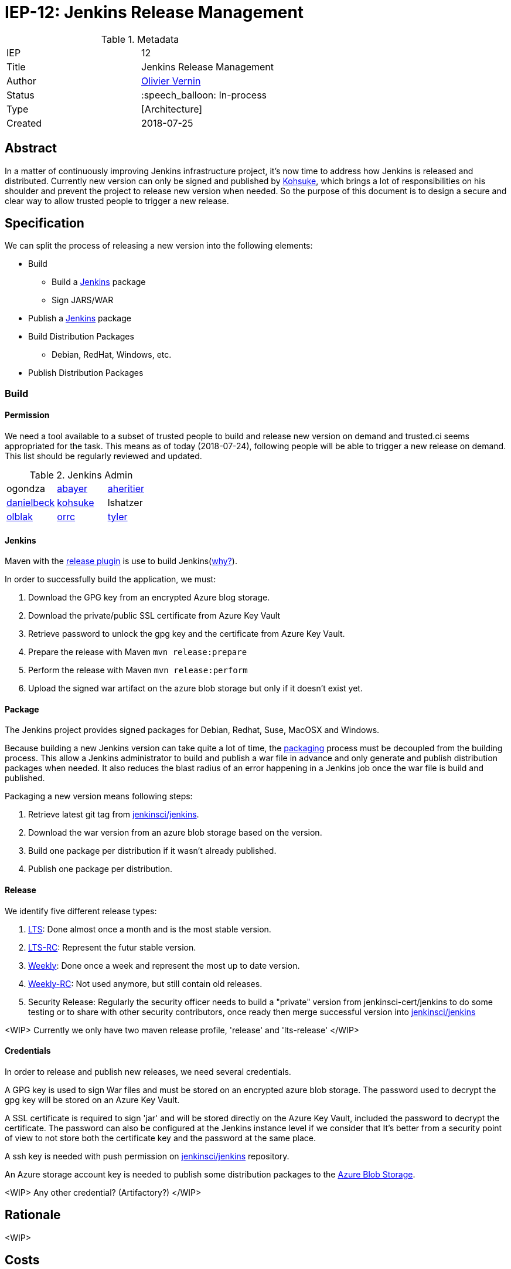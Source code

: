 ifdef::env-github[]
:tip-caption: :bulb:
:note-caption: :information_source:
:important-caption: :heavy_exclamation_mark:
:caution-caption: :fire:
:warning-caption: :warning:
endif::[]

= IEP-12: Jenkins Release Management

:toc:

.Metadata
[cols="2"]
|===
| IEP
| 12

| Title
| Jenkins Release Management

| Author
| link:https://github.com/olblak[Olivier Vernin]

| Status
| :speech_balloon: In-process

| Type
| [Architecture]

| Created
| 2018-07-25
|===


== Abstract
In a matter of continuously improving Jenkins infrastructure project, it's now time to address how Jenkins is released and distributed.
Currently new version can only be signed and published by link:https://github.com/kohsuke[Kohsuke], which brings a lot of responsibilities on his shoulder and prevent the project to release new version when needed.
So the purpose of this document is to design a secure and clear way to allow trusted people to trigger a new release.

== Specification
We can split the process of releasing a new version into the following elements:

* Build
** Build a link:https://github.com/jenkinsci/jenkins[Jenkins] package
** Sign JARS/WAR
* Publish a link:http://mirrors.jenkins.io/war-stable/latest/jenkins.war[Jenkins] package
* Build Distribution Packages
** Debian, RedHat, Windows, etc.
* Publish Distribution Packages

=== Build
==== Permission
We need a tool available to a subset of trusted people to build and release new version on demand and trusted.ci seems appropriated for the task.
This means as of today (2018-07-24), following people will be able to trigger a new release on demand. This list should be regularly reviewed and updated.

.Jenkins Admin
[cols="3*"]
|===
| ogondza 
| link:http://github.com/abayer[abayer]
| link:https://github.com/aheritier[aheritier]
| link:https://github.com/daniel-beck[danielbeck]
| link:https://github.com/kohsuke[kohsuke]
| lshatzer
| link:https://github.com/olblak[olblak]
| https://github.com/orrc[orrc]
| https://github.com/rtyler[tyler]
|===

==== Jenkins

Maven with the link:http://maven.apache.org/maven-release/maven-release-plugin/[release plugin] is use to build Jenkins(link:https://wiki.jenkins.io/pages/viewpage.action?pageId=3309681[why?]).

In order to successfully build the application, we must:

****
. Download the GPG key from an encrypted Azure blog storage.
. Download the private/public SSL certificate from Azure Key Vault
. Retrieve password to unlock the gpg key and the certificate from Azure Key Vault.
. Prepare the release with Maven ```mvn release:prepare```
. Perform the release with Maven ```mvn release:perform```
. Upload the signed war artifact on the azure blob storage but only if it doesn't exist yet.
****

==== Package

The Jenkins project provides signed packages for Debian, Redhat, Suse, MacOSX and Windows.

Because building a new Jenkins version can take quite a lot of time, the link://https://github.com/jenkinsci/packaging[packaging] process must be decoupled from the building process. 
This allow a Jenkins administrator to build and publish a war file in advance and only generate and publish distribution packages when needed.
It also reduces the blast radius of an error happening in a Jenkins job once the war file is build and published.

Packaging a new version means following steps:
****
. Retrieve latest git tag from link:/https://github.com/jenkinsci/jenkins[jenkinsci/jenkins].
. Download the war version from an azure blob storage based on the version.
. Build one package per distribution if it wasn't already published.
. Publish one package per distribution.
****

==== Release
We identify five different release types:

1. link:http://mirrors.jenkins.io/war-stable/[LTS]: Done almost once a month and is the most stable version.
2. link:http://mirrors.jenkins.io/war-stable-rc/[LTS-RC]: Represent the futur stable version.
3. link:http://mirrors.jenkins.io/war/[Weekly]: Done once a week and represent the most up to date version.
4. link:http://mirrors.jenkins.io/war-rc/[Weekly-RC]: Not used anymore, but still contain old releases.
5. Security Release: Regularly the security officer needs to build a "private" version from jenkinsci-cert/jenkins to do some testing or to share with other security contributors, once ready then merge successful version into link:/https://github.com/jenkinsci/jenkins[jenkinsci/jenkins] 

<WIP>
Currently we only have two maven release profile, 'release' and 'lts-release' 
</WIP>

==== Credentials
In order to release and publish new releases, we need several credentials.

A GPG key is used to sign War files and must be stored on an encrypted azure blob storage. The password used to decrypt the gpg key will be stored on an Azure Key Vault.

A SSL certificate is required to sign 'jar' and will be stored directly on the Azure Key Vault, included the password to decrypt the certificate. The password can also be configured at the Jenkins instance level if we consider that It's better from a security point of view to not store both the certificate key and the password at the same place.

A ssh key is needed with push permission on link:https://github.com/jenkinsci/jenkins[jenkinsci/jenkins] repository.

An Azure storage account key is needed to publish some distribution packages to the link:https://github.com/jenkins-infra/azure/blob/master/plans/releases-storage.tf[Azure Blob Storage].

<WIP>
Any other credential? (Artifactory?)
</WIP>

== Rationale
<WIP>

== Costs
No major additional cost will be generated by these changes.

== Reference implementation
* link:http://lists.jenkins-ci.org/pipermail/jenkins-infra/2018-June/001448.html[Mail Thread]
* link:https://support.cloudbees.com/hc/en-us/articles/222838288-ssh-credentials-management-with-jenkins[SSH credentials configuration]
* link:https://batmat.net/2017/01/30/do-not-run-your-tests-in-continuous-integration-with-the-root-user/[Do not run your tests with root user]
* link:https://github.com/jenkinsci/jenkins/blob/master/BUILDING.TXT[Build Jenkins]
* link:https://github.com/olblak/jenkins/blob/master/Jenkinsfile.release[Release Jenkinsfile Prototype]
* link:https://gist.github.com/kohsuke/3319b65432ab40793eadc297e2456b79[Release Script]
